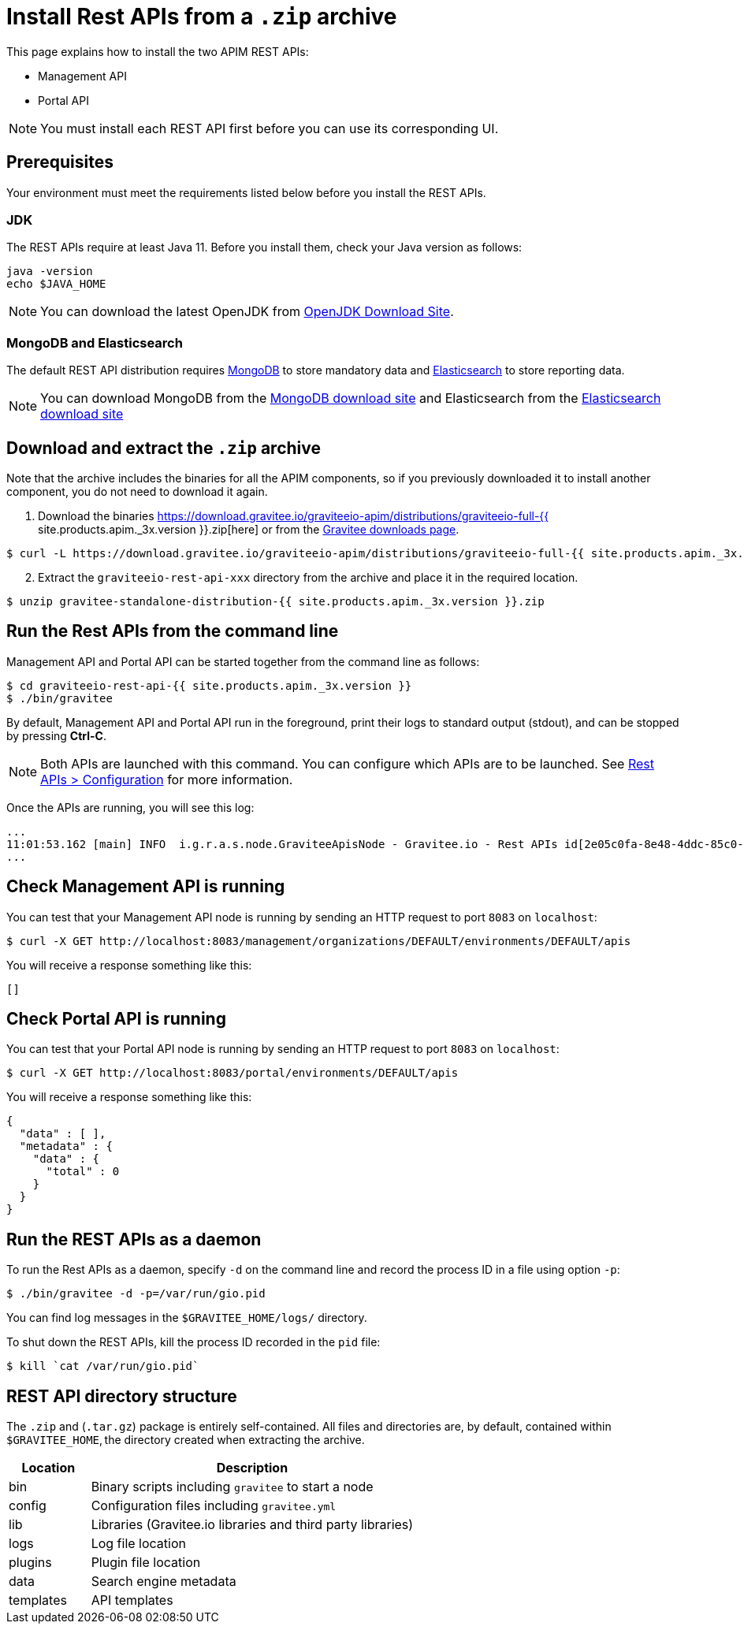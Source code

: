 = Install Rest APIs from a `.zip` archive
:page-sidebar: apim_3_x_sidebar
:page-permalink: apim/3.x/apim_installguide_rest_apis_install_zip.html
:page-folder: apim/installation-guide/with-zip
:page-liquid:
:page-description: Gravitee.io API Management - Management API - Installation with .zip
:page-keywords: Gravitee.io, API Platform, API Management, API Gateway, oauth2, openid, documentation, manual, guide, reference, api
:page-layout: apim3x

This page explains how to install the two APIM REST APIs:

* Management API
* Portal API

NOTE: You must install each REST API first before you can use its corresponding UI.

== Prerequisites

Your environment must meet the requirements listed below before you install the REST APIs.

=== JDK

The REST APIs require at least Java 11. Before you install them, check your Java version as follows:

[source,bash]
----
java -version
echo $JAVA_HOME
----

NOTE: You can download the latest OpenJDK from https://jdk.java.net/archive/[OpenJDK Download Site].

=== MongoDB and Elasticsearch

The default REST API distribution requires link:/apim/3.x/apim_installguide_repositories_mongodb.html[MongoDB] to store mandatory data and link:/apim/3.x/apim_installguide_repositories_elasticsearch.html[Elasticsearch] to store reporting data.

NOTE: You can download MongoDB from the https://www.mongodb.org/downloads#production[MongoDB download site]
and Elasticsearch from the https://www.elastic.co/downloads/elasticsearch[Elasticsearch download site]

== Download and extract the `.zip` archive

Note that the archive includes the binaries for all the APIM components, so if you previously downloaded it to install another component, you do not need to download it again.

. Download the binaries https://download.gravitee.io/graviteeio-apim/distributions/graviteeio-full-{{ site.products.apim._3x.version }}.zip[here] or from the https://gravitee.io/downloads/api-management[Gravitee downloads page].

[source,bash]
----
$ curl -L https://download.gravitee.io/graviteeio-apim/distributions/graviteeio-full-{{ site.products.apim._3x.version }}.zip -o gravitee-standalone-distribution-{{ site.products.apim._3x.version }}.zip
----

[start=2]
. Extract the `graviteeio-rest-api-xxx` directory from the archive and place it in the required location.

[source,bash]
----
$ unzip gravitee-standalone-distribution-{{ site.products.apim._3x.version }}.zip
----

== Run the Rest APIs from the command line

Management API and Portal API can be started together from the command line as follows:

[source,bash]
----
$ cd graviteeio-rest-api-{{ site.products.apim._3x.version }}
$ ./bin/gravitee
----

By default, Management API and Portal API run in the foreground, print their logs to standard output (stdout), and can be stopped
by pressing **Ctrl-C**.

NOTE: Both APIs are launched with this command. You can configure which APIs are to be launched. See link:/apim/3.x/apim_installguide_rest_apis_configuration.html[Rest APIs > Configuration] for more information.

Once the APIs are running, you will see this log:

[source,bash]
[subs="attributes"]
...
11:01:53.162 [main] INFO  i.g.r.a.s.node.GraviteeApisNode - Gravitee.io - Rest APIs id[2e05c0fa-8e48-4ddc-85c0-fa8e48bddc11] version[{{ site.products.apim._3x.version }}] pid[24930] build[175] jvm[AdoptOpenJDK/OpenJDK 64-Bit Server VM/12.0.1+12] started in 8042 ms.
...

== Check Management API is running

You can test that your Management API node is running by sending an HTTP request to port `8083` on `localhost`:

[source,bash]
----
$ curl -X GET http://localhost:8083/management/organizations/DEFAULT/environments/DEFAULT/apis
----

You will receive a response something like this:

[source,json]
----
[]
----

== Check Portal API is running

You can test that your Portal API node is running by sending an HTTP request to port `8083` on `localhost`:

[source,bash]
----
$ curl -X GET http://localhost:8083/portal/environments/DEFAULT/apis
----

You will receive a response something like this:

[source,json]
----
{
  "data" : [ ],
  "metadata" : {
    "data" : {
      "total" : 0
    }
  }
}
----

== Run the REST APIs as a daemon

To run the Rest APIs as a daemon, specify `-d` on the command line and record the process ID in a file using option `-p`:

[source,bash]
----
$ ./bin/gravitee -d -p=/var/run/gio.pid
----

You can find log messages in the `$GRAVITEE_HOME/logs/` directory.

To shut down the REST APIs, kill the process ID recorded in the `pid` file:

[source,bash]
----
$ kill `cat /var/run/gio.pid`
----

== REST API directory structure

The `.zip` and (`.tar.gz`) package is entirely self-contained. All files and directories are, by default, contained within
`$GRAVITEE_HOME`, the directory created when extracting the archive.

[width="100%",cols="20%,80%",frame="topbot",options="header"]
|======================
|Location  |Description
|bin       |Binary scripts including `gravitee` to start a node
|config    |Configuration files including `gravitee.yml`
|lib       |Libraries (Gravitee.io libraries and third party libraries)
|logs      |Log file location
|plugins   |Plugin file location
|data      |Search engine metadata
|templates |API templates
|======================
